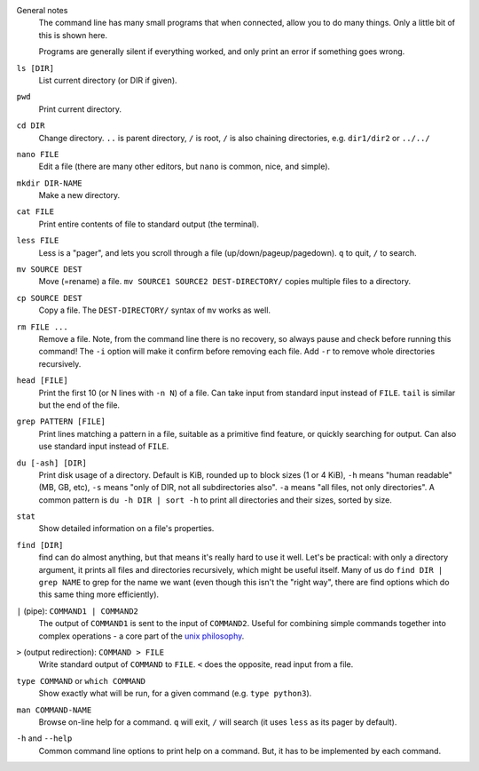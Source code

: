 General notes
   The command line has many small programs that when connected, allow
   you to do many things.  Only a little bit of this is shown here.

   Programs are generally silent if everything worked, and only print
   an error if something goes wrong.

``ls [DIR]``
   List current directory (or DIR if given).

``pwd``
   Print current directory.

``cd DIR``
   Change directory.  ``..`` is parent directory, ``/`` is root, ``/``
   is also chaining directories, e.g. ``dir1/dir2`` or ``../../``

``nano FILE``
   Edit a file (there are many other editors, but ``nano`` is common,
   nice, and simple).

``mkdir DIR-NAME``
   Make a new directory.

``cat FILE``
   Print entire contents of file to standard output (the terminal).

``less FILE``
   Less is a "pager", and lets you scroll through a file
   (up/down/pageup/pagedown).  ``q`` to quit, ``/`` to search.

``mv SOURCE DEST``
   Move (=rename) a file.  ``mv SOURCE1 SOURCE2 DEST-DIRECTORY/``
   copies multiple files to a directory.

``cp SOURCE DEST``
   Copy a file.  The ``DEST-DIRECTORY/`` syntax of ``mv`` works as
   well.

``rm FILE ...``
   Remove a file.  Note, from the command line there is no recovery, so
   always pause and check before running this command!  The ``-i``
   option will make it confirm before removing each file.  Add ``-r``
   to remove whole directories recursively.

``head [FILE]``
   Print the first 10 (or N lines with ``-n N``) of a file.  Can take
   input from standard input instead of ``FILE``.  ``tail`` is similar
   but the end of the file.

``grep PATTERN [FILE]``
   Print lines matching a pattern in a file, suitable as a primitive
   find feature, or quickly searching for output.  Can also use
   standard input instead of ``FILE``.

``du [-ash] [DIR]``
   Print disk usage of a directory. Default is KiB, rounded up to
   block sizes (1 or 4 KiB), ``-h`` means "human readable" (MB,
   GB, etc), ``-s`` means "only of DIR, not all subdirectories also".
   ``-a`` means "all files, not only directories".
   A common pattern is ``du -h DIR | sort -h`` to print all
   directories and their sizes, sorted by size.

``stat``
   Show detailed information on a file's properties.

``find [DIR]``
   find can do almost anything, but that means it's really hard to use
   it well.  Let's be practical: with only a directory argument, it
   prints all files and directories recursively, which might be useful
   itself.  Many of us do ``find DIR | grep NAME`` to grep for the
   name we want (even though this isn't the "right way", there are
   find options which do this same thing more efficiently).

``|`` (pipe): ``COMMAND1 | COMMAND2``
   The output of ``COMMAND1`` is sent to the input of ``COMMAND2``.
   Useful for combining simple commands together into complex
   operations - a core part of the `unix philosophy
   <https://en.wikipedia.org/wiki/Unix_philosophy>`__.

``>`` (output redirection): ``COMMAND > FILE``
   Write standard output of ``COMMAND`` to ``FILE``.  ``<`` does the
   opposite, read input from a file.

``type COMMAND`` or ``which COMMAND``
   Show exactly what will be run, for a given command (e.g. ``type
   python3``).

``man COMMAND-NAME``
   Browse on-line help for a command.  ``q`` will exit, ``/`` will
   search (it uses ``less`` as its pager by default).

``-h`` and ``--help``
   Common command line options to print help on a command.  But, it
   has to be implemented by each command.
